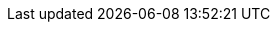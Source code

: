//ifndef::xref-pfx-cbl[]
ifndef::param-name[:param-name: param-name undefined]
ifndef::param-module[:param-module: param-module undefined]
ifndef::param-title[:param-title: param-title undefined]
ifndef::snippet[:snippet: snippet undefined]
ifndef::ke[:ke: ke undefined]
ifndef::fixed[:fixed: fixed undefined]
ifndef::enh[:enh: enh undefined]
ifndef::nftr[:nftr: nftr undefined]
ifndef::version[:version: version undefined]




:xref-pfx-cbl: xref:couchbase-lite:{param-module}:
:xref-pfx-root: xref:couchbase-lite::
//endif::xref-pfx-cbl[]

// Begin -- Ref - ROOT Page Targets
:cbl-pg-index: index.adoc
:cbl-pg-introduction: introduction.adoc
:cbl-pg-whatsnew: cbl-whatsnew.adoc

:xref-cbl-pg-index: {xref-pfx-root}{cbl-pg-index}[Couchbase Lite]
:xref-cbl-pg-introduction: {xref-pfx-root}{cbl-pg-introduction}[About CBL]
:xref-cbl-pg-whatsnew: {xref-pfx-cbl}product/{cbl-pg-whatsnew}[What's New]


// Begin -- Ref - Page Target
//
:cbl-pg-quickstart-index: quickstart-index.adoc
:cbl-pg-blob: learn/{param-name}-blob.adoc
:cbl-pg-build: start/{param-name}-gs-build.adoc
:cbl-pg-cert-pinning: learn/{param-name}-cert-pinning.adoc
:cbl-pg-changelog: product/{param-name}-changelog.adoc
:cbl-pg-changelog-all: cbl-changelog-all.adoc
:cbl-pg-compatibility: compatibility.adoc
:cbl-pg-conflict: learn/{param-name}-conflict.adoc
:cbl-pg-conflict-auto: learn/{param-name}-conflict.adoc#automatic-conflict-resolution
:cbl-pg-conflict-custom: learn/{param-name}-conflict.adoc#custom-conflict-resolution
:cbl-pg-database: learn/{param-name}-database.adoc
:cbl-pg-dbo-crud: next/{param-name}-dbo-crud.adoc
:cbl-pg-dbo-query: next/{param-name}-dbo-query.adoc
:cbl-pg-dbo-p2psync-websocket-using-passive: advance/{param-name}-p2psync-websocket-using-passive.adoc
:cbl-pg-dbo-p2psync-websocket-using-passive--delta-sync: {cbl-pg-dbo-p2psync-websocket-using-passive}#configure-delta-sync
:cbl-pg-dbo-p2psync-websocket-using-active: advance/{param-name}-p2psync-websocket-using-active.adoc
:cbl-pg-dbo-p2psync-cloud-using: advance/{param-name}-p2psync-cloud-using.adoc
:cbl-pg-dbreplica: learn/{param-name}-dbreplica.adoc
:cbl-pg-dep-upgrade: advance/{param-name}-dep-upgrade.adoc
:cbl-pg-p2p-manage-tls-id: advance/{param-name}-p2p-managing-tls-id.adoc
:cbl-pg-document: learn/{param-name}-document.adoc
:cbl-pg-fts: learn/{param-name}-fts.adoc
:cbl-pg-index: index.adoc
:cbl-pg-indexing: learn/{param-name}-indexing.adoc
:cbl-pg-install: start/{param-name}-gs-install.adoc
:cbl-pg-p2psync: learn/{param-name}-p2psync.adoc
:cbl-pg-p2psync-http: learn/{param-name}-p2psync-http.adoc
:cbl-pg-p2psync-tls: learn/{param-name}-p2psync-tls.adoc
:cbl-pg-p2psync-websocket: learn/{param-name}-p2psync-websocket.adoc
:cbl-pg-p2psync-custom: learn/{param-name}-p2psync-custom.adoc
:cbl-pg-prereqs: start/{param-name}-gs-prereqs.adoc
:cbl-pg-query: learn/{param-name}-query.adoc
:cbl-pg-query-using: learn/{param-name}-query-using.adoc
:cbl-pg-query-live: learn/{param-name}-query-live.adoc
:cbl-pg-query-predictive: learn/{param-name}-query-predictive.adoc
:cbl-pg-date-time: learn/{param-name}-date-time.adoc
:cbl-pg-ref-api: refer/{param-name}-ref-api.adoc
:cbl-pg-refer-glossary:   refer-glossary.adoc
:cbl-pg-glossary:   refer-glossary.adoc
:cbl-pg-releasenotes: product/{param-name}-releasenotes.adoc
:cbl-pg-replication: learn/{param-name}-replication.adoc
:cbl-pg-replication--status: {cbl-pg-replication}#replication-status
:cbl-pg-replication--delta-sync: {cbl-pg-replication}#delta-sync
:cbl-pg-supportnotes: product/{param-name}-pn-supportnotes.adoc
:cbl-pg-sync-p2p: learn/{param-name}-sync-p2p.adoc
:cbl-pg-sync-svr: learn/{param-name}-sync-svr.adoc
:cbl-pg-thread-safety: learn/{param-name}-thread-safety.adoc
:cbl-pg-troubleshooting: advance/{param-name}-troubleshooting.adoc
//
// End -- Ref - Page Targets

// Being -- Ref - xrefs
//
//:xref-cbl-pg-query-using: {xref-pfx-cbl}{cbl-pg-queryxref-cbl-pg-query-using}[Using Queries]
:xref-cbl-pg-quickstart-index: {xref-pfx-cbl}{cbl-pg-quickstart-index}[{param-title}]
:xref-cbl-pg-query: {xref-pfx-cbl}{cbl-pg-query}[Working with Queries]
:xref-cbl-pg-query-live: {xref-pfx-cbl}{cbl-pg-query-live}[Live Query]
:xref-cbl-pg-query-predictive: {xref-pfx-cbl}{cbl-pg-query-predictive}[Predictive Query]
:xref-cbl-pg-date-time: {xref-pfx-cbl}{cbl-pg-date-time}[Date and Time Functions]
//:xref-cbl-pg-database: {xref-pfx-cbl}{cbl-pg-database}[Database]
:xref-cbl-pg-indexing: {xref-pfx-cbl}{cbl-pg-indexing}[Indexing]
:xref-cbl-pg-releasenotes: {xref-pfx-cbl}{cbl-pg-releasenotes}[Release Notes]
:xref-cbl-pg-compatibility: {xref-pfx-root}{cbl-pg-compatibility}[Compatibility]

:xref-cbl-pg-blob: {xref-pfx-cbl}{cbl-pg-blob}[Working with Blobs]
:xref-cbl-pg-dbo-crud: {xref-pfx-cbl}{cbl-pg-dbo-crud}[Using CRUD Operations]
:xref-cbl-pg-dbo-query: {xref-pfx-cbl}{cbl-pg-dbo-query}[Using Query Operations]
:xref-cbl-pg-dbo-p2psync-websocket-using-passive: {xref-pfx-cbl}{cbl-pg-dbo-p2psync-websocket-using-passive}[Passive Peer]
:xref-cbl-pg-dbo-p2psync-websocket-using-passive--delta-sync: {xref-pfx-cbl}{cbl-pg-dbo-p2psync-websocket-using-passive--delta-sync}[Delta Sync]
:xref-cbl-pg-dbo-p2psync-websocket-using-active: {xref-pfx-cbl}{cbl-pg-dbo-p2psync-websocket-using-active}[Active Peer]
:xref-cbl-pg-dbo-p2psync-cloud-using: {xref-pfx-cbl}{cbl-pg-dbo-p2psync-cloud-using}[Peer-to-Peer Sync (cloud)]
:xref-cbl-pg-build: {xref-pfx-cbl}{cbl-pg-build}[Test Build]
:xref-cbl-pg-cert-pinning: {xref-pfx-cbl}{cbl-pg-cert-pinning}[Certificate Pinning]
:xref-cbl-pg-changelog: {xref-pfx-cbl}{cbl-pg-changelog}[Change Log]
:xref-cbl-pg-changelog-all: {xref-pfx-root}{cbl-pg-changelog-all}[Change Log (all platforms)]
:xref-cbl-pg-compatibility: {xref-pfx-root}{cbl-pg-compatibility}[Compatibility]
:xref-cbl-pg-conflict: {xref-pfx-cbl}{cbl-pg-conflict}[Handling Conflicts]
:xref-cbl-pg-conflict-auto: {xref-pfx-cbl}{cbl-pg-conflict-auto}[Automatic Conflict Resolution]
:xref-cbl-pg-conflict-custom: {xref-pfx-cbl}{cbl-pg-conflict-custom}[Custom Conflict Resolution]
:xref-cbl-pg-database: {xref-pfx-cbl}{cbl-pg-database}[Working with Databases]
:xref-cbl-pg-dbreplica: {xref-pfx-cbl}{cbl-pg-dbreplica}[Inter Database Replicaton]
:xref-cbl-pg-dep-upgrade: {xref-pfx-cbl}{cbl-pg-dep-upgrade}[Upgrading]
:xref-cbl-pg-document: {xref-pfx-cbl}{cbl-pg-document}[Working with Documents]
:xref-cbl-pg-fts: {xref-pfx-cbl}{cbl-pg-fts}[Running Full-text Searches]
:xref-cbl-pg-glossary: {xref-pfx-root}{cbl-pg-glossary}[Glossary]
:xref-cbl-pg-index: {xref-pfx-cbl}{cbl-pg-index}[{component-title-cbl}]
:xref-cbl-pg-indexing: {xref-pfx-cbl}{cbl-pg-indexing}[Indexing]
:xref-cbl-pg-install: {xref-pfx-cbl}{cbl-pg-install}[Install]
:xref-cbl-pg-p2p-manage-tls-id: {xref-pfx-cbl}{cbl-pg-p2p-manage-tls-id}[Manage TLS Identities]
:xref-cbl-pg-p2psync: {xref-pfx-cbl}{cbl-pg-p2psync}[Peer-to-peer Synchronization]
:xref-cbl-pg-p2psync-http: {xref-pfx-cbl}{cbl-pg-p2psync-http}[P2P - http]
:xref-cbl-pg-p2psync-custom: {xref-pfx-cbl}{cbl-pg-p2psync-custom}[Peer-to-peer sync (custom)]
:xref-cbl-pg-p2psync-websocket: {xref-pfx-cbl}{cbl-pg-p2psync-websocket}[Peer-to-peer sync over web sockets]
:xref-cbl-pg-prereqs: {xref-pfx-cbl}{cbl-pg-prereqs}[Prerequisites]
//:xref-cbl-pg-query: {xref-pfx-cbl}{cbl-pg-query}[Query the data]
:xref-cbl-pg-query-live: {xref-pfx-cbl}{cbl-pg-query-live}[Live Queries]
:xref-cbl-pg-query-predictive: {xref-pfx-cbl}{cbl-pg-query-predictive}[Predictive Queries]
:xref-cbl-pg-ref-api: {xref-pfx-cbl}{cbl-pg-ref-api}[Reference API]
:xref-cbl-pg-refer-glossary: {xref-pfx-root}{cbl-pg-refer-glossary}[Glossary]
:xref-cbl-pg-releasenotes: {xref-pfx-cbl}{cbl-pg-releasenotes}[Release Notes]
:xref-cbl-pg-replication: {xref-pfx-cbl}{cbl-pg-replication}[Sync Gateway Replications]
:xref-cbl-pg-replication--status: {xref-pfx-cbl}{cbl-pg-replication--status}[Replication Status]
:xref-cbl-pg-replication--delta-sync: {xref-pfx-cbl}{cbl-pg-replication--delta-sync}[Replication Delta-Sync]
:xref-cbl-pg-supportnotes: {xref-pfx-cbl}{cbl-pg-supportnotes}[Support Notices]
:xref-cbl-pg-sync-p2p: {xref-pfx-cbl}{cbl-pg-sync-p2p}[Synchronization - P2P]
:xref-cbl-pg-sync-svr: {xref-pfx-cbl}{cbl-pg-sync-svr}[Synchronization - Server]
:xref-cbl-pg-thread-safety: {xref-pfx-cbl}{cbl-pg-thread-safety}[Thread-safety]
:xref-cbl-pg-troubleshooting: {xref-pfx-cbl}{cbl-pg-troubleshooting}[Troubleshooting]
//
// End -- Ref - xrefs

// diag page index == {param-module}/{param-name}/{param-title}